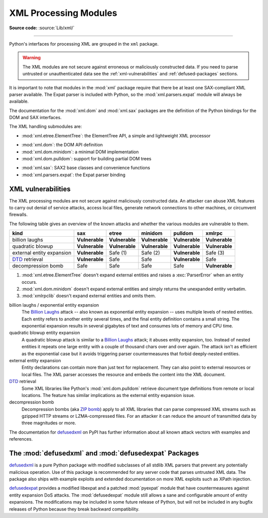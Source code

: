 .. _xml:

XML Processing Modules
======================

.. module:: xml
   :synopsis: Package containing XML processing modules

.. sectionauthor:: Christian Heimes <christian@python.org>
.. sectionauthor:: Georg Brandl <georg@python.org>

**Source code:** :source:`Lib/xml/`

--------------

Python's interfaces for processing XML are grouped in the ``xml`` package.

.. warning::

   The XML modules are not secure against erroneous or maliciously
   constructed data.  If you need to parse untrusted or
   unauthenticated data see the :ref:`xml-vulnerabilities` and
   :ref:`defused-packages` sections.

It is important to note that modules in the :mod:`xml` package require that
there be at least one SAX-compliant XML parser available. The Expat parser is
included with Python, so the :mod:`xml.parsers.expat` module will always be
available.

The documentation for the :mod:`xml.dom` and :mod:`xml.sax` packages are the
definition of the Python bindings for the DOM and SAX interfaces.

The XML handling submodules are:

* :mod:`xml.etree.ElementTree`: the ElementTree API, a simple and lightweight
  XML processor

..

* :mod:`xml.dom`: the DOM API definition
* :mod:`xml.dom.minidom`: a minimal DOM implementation
* :mod:`xml.dom.pulldom`: support for building partial DOM trees

..

* :mod:`xml.sax`: SAX2 base classes and convenience functions
* :mod:`xml.parsers.expat`: the Expat parser binding


.. _xml-vulnerabilities:

XML vulnerabilities
-------------------

The XML processing modules are not secure against maliciously constructed data.
An attacker can abuse XML features to carry out denial of service attacks,
access local files, generate network connections to other machines, or
circumvent firewalls.

The following table gives an overview of the known attacks and whether
the various modules are vulnerable to them.

=========================  ==============   ===============   ==============   ==============   ==============
kind                       sax              etree             minidom          pulldom          xmlrpc
=========================  ==============   ===============   ==============   ==============   ==============
billion laughs             **Vulnerable**   **Vulnerable**    **Vulnerable**   **Vulnerable**   **Vulnerable**
quadratic blowup           **Vulnerable**   **Vulnerable**    **Vulnerable**   **Vulnerable**   **Vulnerable**
external entity expansion  **Vulnerable**   Safe    (1)       Safe    (2)      **Vulnerable**   Safe    (3)
`DTD`_ retrieval           **Vulnerable**   Safe              Safe             **Vulnerable**   Safe
decompression bomb         Safe             Safe              Safe             Safe             **Vulnerable**
=========================  ==============   ===============   ==============   ==============   ==============

1. :mod:`xml.etree.ElementTree` doesn't expand external entities and raises a
   :exc:`ParserError` when an entity occurs.
2. :mod:`xml.dom.minidom` doesn't expand external entities and simply returns
   the unexpanded entity verbatim.
3. :mod:`xmlrpclib` doesn't expand external entities and omits them.


billion laughs / exponential entity expansion
  The `Billion Laughs`_ attack -- also known as exponential entity expansion --
  uses multiple levels of nested entities. Each entity refers to another entity
  several times, and the final entity definition contains a small string.
  The exponential expansion results in several gigabytes of text and
  consumes lots of memory and CPU time.

quadratic blowup entity expansion
  A quadratic blowup attack is similar to a `Billion Laughs`_ attack; it abuses
  entity expansion, too. Instead of nested entities it repeats one large entity
  with a couple of thousand chars over and over again. The attack isn't as
  efficient as the exponential case but it avoids triggering parser countermeasures
  that forbid deeply-nested entities.

external entity expansion
  Entity declarations can contain more than just text for replacement. They can
  also point to external resources or local files. The XML
  parser accesses the resource and embeds the content into the XML document.

`DTD`_ retrieval
  Some XML libraries like Python's :mod:`xml.dom.pulldom` retrieve document type
  definitions from remote or local locations. The feature has similar
  implications as the external entity expansion issue.

decompression bomb
  Decompression bombs (aka `ZIP bomb`_) apply to all XML libraries
  that can parse compressed XML streams such as gzipped HTTP streams or
  LZMA-compressed
  files. For an attacker it can reduce the amount of transmitted data by three
  magnitudes or more.

The documentation for `defusedxml`_ on PyPI has further information about
all known attack vectors with examples and references.

.. _defused-packages:

The :mod:`defusedxml` and :mod:`defusedexpat` Packages
------------------------------------------------------

`defusedxml`_ is a pure Python package with modified subclasses of all stdlib
XML parsers that prevent any potentially malicious operation. Use of this
package is recommended for any server code that parses untrusted XML data. The
package also ships with example exploits and extended documentation on more
XML exploits such as XPath injection.

`defusedexpat`_ provides a modified libexpat and a patched
:mod:`pyexpat` module that have countermeasures against entity expansion
DoS attacks. The :mod:`defusedexpat` module still allows a sane and configurable amount of entity
expansions. The modifications may be included in some future release of Python,
but will not be included in any bugfix releases of
Python because they break backward compatibility.


.. _defusedxml: https://pypi.python.org/pypi/defusedxml/
.. _defusedexpat: https://pypi.python.org/pypi/defusedexpat/
.. _Billion Laughs: https://en.wikipedia.org/wiki/Billion_laughs
.. _ZIP bomb: https://en.wikipedia.org/wiki/Zip_bomb
.. _DTD: https://en.wikipedia.org/wiki/Document_type_definition
